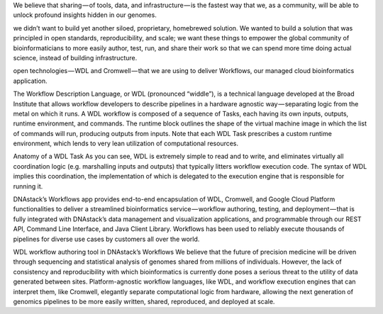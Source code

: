 We believe that sharing — of tools, data, and infrastructure — is the fastest way that we, as a community, will be able to unlock profound insights hidden in our genomes.

we didn’t want to build yet another siloed, proprietary, homebrewed solution. We wanted to build a solution that was principled in open standards, reproducibility, and scale; we want these things to empower the global community of bioinformaticians to more easily author, test, run, and share their work so that we can spend more time doing actual science, instead of building infrastructure.


open technologies — WDL and Cromwell — that we are using to deliver Workflows, our managed cloud bioinformatics application.


The Workflow Description Language, or WDL (pronounced “widdle”), is a technical language developed at the Broad Institute that allows workflow developers to describe pipelines in a hardware agnostic way — separating logic from the metal on which it runs. A WDL workflow is composed of a sequence of Tasks, each having its own inputs, outputs, runtime environment, and commands. The runtime block outlines the shape of the virtual machine image in which the list of commands will run, producing outputs from inputs. Note that each WDL Task prescribes a custom runtime environment, which lends to very lean utilization of computational resources.


Anatomy of a WDL Task
As you can see, WDL is extremely simple to read and to write, and eliminates virtually all coordination logic (e.g. marshalling inputs and outputs) that typically litters workflow execution code. The syntax of WDL implies this coordination, the implementation of which is delegated to the execution engine that is responsible for running it.


DNAstack’s Workflows app provides end-to-end encapsulation of WDL, Cromwell, and Google Cloud Platform functionalities to deliver a streamlined bioinformatics service — workflow authoring, testing, and deployment — that is fully integrated with DNAstack’s data management and visualization applications, and programmable through our REST API, Command Line Interface, and Java Client Library. Workflows has been used to reliably execute thousands of pipelines for diverse use cases by customers all over the world.


WDL workflow authoring tool in DNAstack’s Workflows
We believe that the future of precision medicine will be driven through sequencing and statistical analysis of genomes shared from millions of individuals. However, the lack of consistency and reproducibility with which bioinformatics is currently done poses a serious threat to the utility of data generated between sites. Platform-agnostic workflow languages, like WDL, and workflow execution engines that can interpret them, like Cromwell, elegantly separate computational logic from hardware, allowing the next generation of genomics pipelines to be more easily written, shared, reproduced, and deployed at scale.